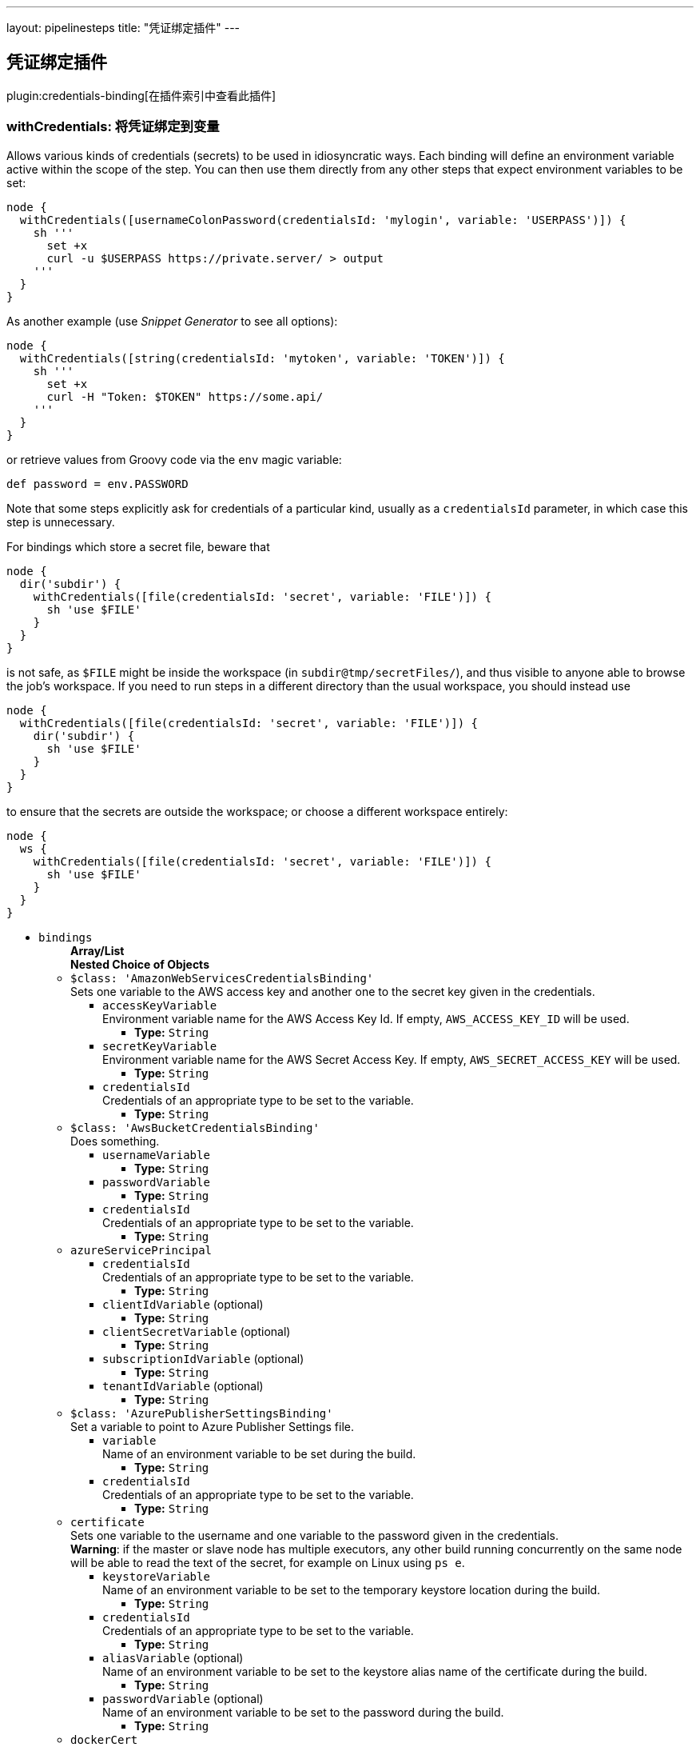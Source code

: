 ---
layout: pipelinesteps
title: "凭证绑定插件"
---

:notitle:
:description:
:author:
:email: jenkinsci-users@googlegroups.com
:sectanchors:
:toc: left

== 凭证绑定插件

plugin:credentials-binding[在插件索引中查看此插件]

=== +withCredentials+: 将凭证绑定到变量
++++
<div><p> Allows various kinds of credentials (secrets) to be used in idiosyncratic ways. Each binding will define an environment variable active within the scope of the step. You can then use them directly from any other steps that expect environment variables to be set: </p> 
<pre><code>node {
  withCredentials([usernameColonPassword(credentialsId: 'mylogin', variable: 'USERPASS')]) {
    sh '''
      set +x
      curl -u $USERPASS https://private.server/ &gt; output
    '''
  }
}</code></pre> 
<p> As another example (use <i>Snippet Generator</i> to see all options): </p> 
<pre><code>node {
  withCredentials([string(credentialsId: 'mytoken', variable: 'TOKEN')]) {
    sh '''
      set +x
      curl -H "Token: $TOKEN" https://some.api/
    '''
  }
}</code></pre> 
<p> or retrieve values from Groovy code via the <code>env</code> magic variable: </p> 
<pre><code>def password = env.PASSWORD</code></pre> 
<p> Note that some steps explicitly ask for credentials of a particular kind, usually as a <code>credentialsId</code> parameter, in which case this step is unnecessary. </p> 
<p> For bindings which store a secret file, beware that </p> 
<pre><code>node {
  dir('subdir') {
    withCredentials([file(credentialsId: 'secret', variable: 'FILE')]) {
      sh 'use $FILE'
    }
  }
}</code></pre> 
<p> is not safe, as <code>$FILE</code> might be inside the workspace (in <code>subdir@tmp/secretFiles/</code>), and thus visible to anyone able to browse the job’s workspace. If you need to run steps in a different directory than the usual workspace, you should instead use </p> 
<pre><code>node {
  withCredentials([file(credentialsId: 'secret', variable: 'FILE')]) {
    dir('subdir') {
      sh 'use $FILE'
    }
  }
}</code></pre> 
<p> to ensure that the secrets are outside the workspace; or choose a different workspace entirely: </p> 
<pre><code>node {
  ws {
    withCredentials([file(credentialsId: 'secret', variable: 'FILE')]) {
      sh 'use $FILE'
    }
  }
}</code></pre></div>
<ul><li><code>bindings</code>
<ul><b>Array/List</b><br/>
<b>Nested Choice of Objects</b>
<li><code>$class: 'AmazonWebServicesCredentialsBinding'</code></li>
<div><div>
  Sets one variable to the AWS access key and another one to the secret key given in the credentials. 
</div></div>
<ul><li><code>accessKeyVariable</code>
<div><div>
  Environment variable name for the AWS Access Key Id. If empty, 
 <code>AWS_ACCESS_KEY_ID</code> will be used. 
</div></div>

<ul><li><b>Type:</b> <code>String</code></li></ul></li>
<li><code>secretKeyVariable</code>
<div><div>
  Environment variable name for the AWS Secret Access Key. If empty, 
 <code>AWS_SECRET_ACCESS_KEY</code> will be used. 
</div></div>

<ul><li><b>Type:</b> <code>String</code></li></ul></li>
<li><code>credentialsId</code>
<div><div>
  Credentials of an appropriate type to be set to the variable. 
</div></div>

<ul><li><b>Type:</b> <code>String</code></li></ul></li>
</ul><li><code>$class: 'AwsBucketCredentialsBinding'</code></li>
<div><div>
  Does something. 
</div></div>
<ul><li><code>usernameVariable</code>
<ul><li><b>Type:</b> <code>String</code></li></ul></li>
<li><code>passwordVariable</code>
<ul><li><b>Type:</b> <code>String</code></li></ul></li>
<li><code>credentialsId</code>
<div><div>
  Credentials of an appropriate type to be set to the variable. 
</div></div>

<ul><li><b>Type:</b> <code>String</code></li></ul></li>
</ul><li><code>azureServicePrincipal</code></li>
<ul><li><code>credentialsId</code>
<div><div>
  Credentials of an appropriate type to be set to the variable. 
</div></div>

<ul><li><b>Type:</b> <code>String</code></li></ul></li>
<li><code>clientIdVariable</code> (optional)
<ul><li><b>Type:</b> <code>String</code></li></ul></li>
<li><code>clientSecretVariable</code> (optional)
<ul><li><b>Type:</b> <code>String</code></li></ul></li>
<li><code>subscriptionIdVariable</code> (optional)
<ul><li><b>Type:</b> <code>String</code></li></ul></li>
<li><code>tenantIdVariable</code> (optional)
<ul><li><b>Type:</b> <code>String</code></li></ul></li>
</ul><li><code>$class: 'AzurePublisherSettingsBinding'</code></li>
<div><div>
  Set a variable to point to Azure Publisher Settings file. 
</div></div>
<ul><li><code>variable</code>
<div><div>
  Name of an environment variable to be set during the build. 
</div></div>

<ul><li><b>Type:</b> <code>String</code></li></ul></li>
<li><code>credentialsId</code>
<div><div>
  Credentials of an appropriate type to be set to the variable. 
</div></div>

<ul><li><b>Type:</b> <code>String</code></li></ul></li>
</ul><li><code>certificate</code></li>
<div><div>
  Sets one variable to the username and one variable to the password given in the credentials. 
</div> 
<div> 
 <strong>Warning</strong>: if the master or slave node has multiple executors, any other build running concurrently on the same node will be able to read the text of the secret, for example on Linux using 
 <code>ps e</code>. 
</div></div>
<ul><li><code>keystoreVariable</code>
<div><div>
  Name of an environment variable to be set to the temporary keystore location during the build. 
</div></div>

<ul><li><b>Type:</b> <code>String</code></li></ul></li>
<li><code>credentialsId</code>
<div><div>
  Credentials of an appropriate type to be set to the variable. 
</div></div>

<ul><li><b>Type:</b> <code>String</code></li></ul></li>
<li><code>aliasVariable</code> (optional)
<div><div>
  Name of an environment variable to be set to the keystore alias name of the certificate during the build. 
</div></div>

<ul><li><b>Type:</b> <code>String</code></li></ul></li>
<li><code>passwordVariable</code> (optional)
<div><div>
  Name of an environment variable to be set to the password during the build. 
</div></div>

<ul><li><b>Type:</b> <code>String</code></li></ul></li>
</ul><li><code>dockerCert</code></li>
<ul><li><code>variable</code>
<div><div>
  Name of an environment variable to be set during the build.
 <br> Its value will be the absolute path of the directory where the 
 <code>{ca,cert,key}.pem</code> files will be created.
 <br> You probably want to call this variable 
 <code>DOCKER_CERT_PATH</code>, which will be understood by the docker client binary.
 <br> 
</div></div>

<ul><li><b>Type:</b> <code>String</code></li></ul></li>
<li><code>credentialsId</code>
<div><div>
  Credentials of an appropriate type to be set to the variable. 
</div></div>

<ul><li><b>Type:</b> <code>String</code></li></ul></li>
</ul><li><code>file</code></li>
<div><div>
  Copies the file given in the credentials to a temporary location, then sets the variable to that location. (The file is deleted when the build completes.) 
</div> 
<div> 
 <strong>Warning</strong>: if the master or slave node has multiple executors, any other build running concurrently on the same node will be able to read the contents of this file. 
</div></div>
<ul><li><code>variable</code>
<div><div>
  Name of an environment variable to be set during the build. 
</div></div>

<ul><li><b>Type:</b> <code>String</code></li></ul></li>
<li><code>credentialsId</code>
<div><div>
  Credentials of an appropriate type to be set to the variable. 
</div></div>

<ul><li><b>Type:</b> <code>String</code></li></ul></li>
</ul><li><code>sshUserPrivateKey</code></li>
<div><div>
  Copies the SSH key file given in the credentials to a temporary location, then sets a variable to that location. (The file is deleted when the build completes.) Also optionally sets variables for the SSH key's username and passphrase. 
</div> 
<div> 
 <strong>Warning</strong>: if the master or slave node has multiple executors, any other build running concurrently on the same node will be able to read the contents of this file. 
</div></div>
<ul><li><code>keyFileVariable</code>
<div><div>
  Name of an environment variable to be set to the temporary path of the SSH key file during the build. 
</div></div>

<ul><li><b>Type:</b> <code>String</code></li></ul></li>
<li><code>credentialsId</code>
<div><div>
  Credentials of an appropriate type to be set to the variable. 
</div></div>

<ul><li><b>Type:</b> <code>String</code></li></ul></li>
<li><code>passphraseVariable</code> (optional)
<div><div>
  Name of an environment variable to be set to the password during the build. (optional) 
</div></div>

<ul><li><b>Type:</b> <code>String</code></li></ul></li>
<li><code>usernameVariable</code> (optional)
<div><div>
  Name of an environment variable to be set to the username during the build. (optional) 
</div></div>

<ul><li><b>Type:</b> <code>String</code></li></ul></li>
</ul><li><code>string</code></li>
<div><div>
  Sets a variable to the text given in the credentials. 
</div> 
<div> 
 <strong>Warning</strong>: if the master or slave node has multiple executors, any other build running concurrently on the same node will be able to read the text of the secret, for example on Linux using 
 <code>ps e</code>. 
</div></div>
<ul><li><code>variable</code>
<div><div>
  Name of an environment variable to be set during the build. 
</div></div>

<ul><li><b>Type:</b> <code>String</code></li></ul></li>
<li><code>credentialsId</code>
<div><div>
  Credentials of an appropriate type to be set to the variable. 
</div></div>

<ul><li><b>Type:</b> <code>String</code></li></ul></li>
</ul><li><code>usernameColonPassword</code></li>
<div><div>
  Sets a variable to the username and password given in the credentials, separated by a colon (
 <code>:</code>). 
</div> 
<div> 
 <strong>Warning</strong>: if the master or slave node has multiple executors, any other build running concurrently on the same node will be able to read the text of the secret, for example on Linux using 
 <code>ps e</code>. 
</div></div>
<ul><li><code>variable</code>
<div><div>
  Name of an environment variable to be set during the build. 
</div></div>

<ul><li><b>Type:</b> <code>String</code></li></ul></li>
<li><code>credentialsId</code>
<div><div>
  Credentials of an appropriate type to be set to the variable. 
</div></div>

<ul><li><b>Type:</b> <code>String</code></li></ul></li>
</ul><li><code>usernamePassword</code></li>
<div><div>
  Sets one variable to the username and one variable to the password given in the credentials. 
</div> 
<div> 
 <strong>Warning</strong>: if the master or slave node has multiple executors, any other build running concurrently on the same node will be able to read the text of the secret, for example on Linux using 
 <code>ps e</code>. 
</div></div>
<ul><li><code>usernameVariable</code>
<div><div>
  Name of an environment variable to be set to the username during the build. 
</div></div>

<ul><li><b>Type:</b> <code>String</code></li></ul></li>
<li><code>passwordVariable</code>
<div><div>
  Name of an environment variable to be set to the password during the build. 
</div></div>

<ul><li><b>Type:</b> <code>String</code></li></ul></li>
<li><code>credentialsId</code>
<div><div>
  Credentials of an appropriate type to be set to the variable. 
</div></div>

<ul><li><b>Type:</b> <code>String</code></li></ul></li>
</ul><li><code>zip</code></li>
<div><div>
  Unpacks the ZIP file given in the credentials to a temporary directory, then sets the variable to that location. (The directory is deleted when the build completes.) 
</div> 
<div> 
 <strong>Warning</strong>: if the master or slave node has multiple executors, any other build running concurrently on the same node will be able to read the contents of this directory. 
</div></div>
<ul><li><code>variable</code>
<div><div>
  Name of an environment variable to be set during the build. 
</div></div>

<ul><li><b>Type:</b> <code>String</code></li></ul></li>
<li><code>credentialsId</code>
<div><div>
  Credentials of an appropriate type to be set to the variable. 
</div></div>

<ul><li><b>Type:</b> <code>String</code></li></ul></li>
</ul></ul></li>
</ul>


++++
